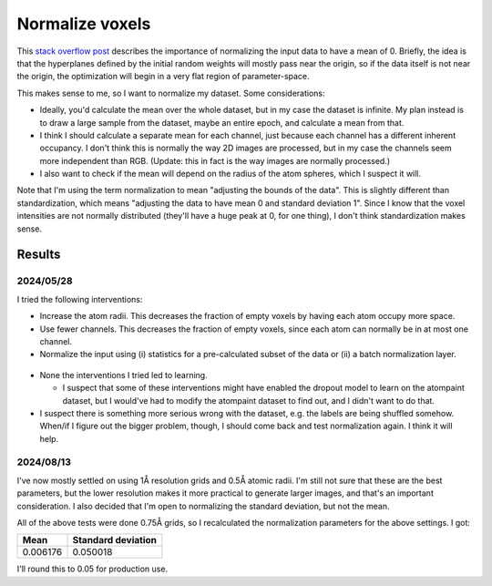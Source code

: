 ****************
Normalize voxels
****************

This `stack overflow post`__ describes the importance of normalizing the input 
data to have a mean of 0.  Briefly, the idea is that the hyperplanes defined by 
the initial random weights will mostly pass near the origin, so if the data 
itself is not near the origin, the optimization will begin in a very flat 
region of parameter-space.

__ https://stats.stackexchange.com/questions/364735/why-does-0-1-scaling-dramatically-increase-training-time-for-feed-forward-an/

This makes sense to me, so I want to normalize my dataset.  Some 
considerations:

- Ideally, you'd calculate the mean over the whole dataset, but in my case the 
  dataset is infinite.  My plan instead is to draw a large sample from the 
  dataset, maybe an entire epoch, and calculate a mean from that.

- I think I should calculate a separate mean for each channel, just because 
  each channel has a different inherent occupancy.  I don't think this is 
  normally the way 2D images are processed, but in my case the channels seem 
  more independent than RGB.  (Update: this in fact is the way images are 
  normally processed.)
  
- I also want to check if the mean will depend on the radius of the atom 
  spheres, which I suspect it will.

Note that I'm using the term normalization to mean "adjusting the bounds of the 
data".  This is slightly different than standardization, which means "adjusting 
the data to have mean 0 and standard deviation 1".  Since I know that the voxel 
intensities are not normally distributed (they'll have a huge peak at 0, for 
one thing), I don't think standardization makes sense.

Results
=======

2024/05/28
----------

I tried the following interventions:

- Increase the atom radii.  This decreases the fraction of empty voxels by 
  having each atom occupy more space.

- Use fewer channels.  This decreases the fraction of empty voxels, since each 
  atom can normally be in at most one channel.

- Normalize the input using (i) statistics for a pre-calculated subset of the 
  data or (ii) a batch normalization layer.

.. figure:: compare_norm.svg

- None the interventions I tried led to learning.

  - I suspect that some of these interventions might have enabled the dropout 
    model to learn on the atompaint dataset, but I would've had to modify the 
    atompaint dataset to find out, and I didn't want to do that.

- I suspect there is something more serious wrong with the dataset, e.g. the 
  labels are being shuffled somehow.  When/if I figure out the bigger problem, 
  though, I should come back and test normalization again.  I think it will 
  help.

2024/08/13
----------
I've now mostly settled on using 1Å resolution grids and 0.5Å atomic radii.  
I'm still not sure that these are the best parameters, but the lower resolution 
makes it more practical to generate larger images, and that's an important 
consideration.  I also decided that I'm open to normalizing the standard 
deviation, but not the mean.

All of the above tests were done 0.75Å grids, so I recalculated the 
normalization parameters for the above settings.  I got:

========  ==================
Mean      Standard deviation
========  ==================
0.006176  0.050018
========  ==================

I'll round this to 0.05 for production use.
